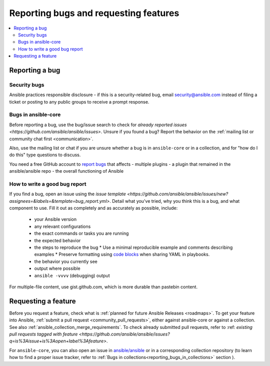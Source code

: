
.. _reporting_bugs_and_features:

**************************************
Reporting bugs and requesting features
**************************************

.. contents::
   :local:

.. _reporting_bugs:

Reporting a bug
===============

Security bugs
-------------

Ansible practices responsible disclosure - if this is a security-related bug, email `security@ansible.com <mailto:security@ansible.com>`_ instead of filing a ticket or posting to any public groups to receive a prompt response.

Bugs in ansible-core
--------------------

Before reporting a bug, use the bug/issue search to check for `already reported issues <https://github.com/ansible/ansible/issues>`. Unsure if you found a bug? Report the behavior on the :ref:`mailing list or community chat first <communication>`.

Also, use the mailing list or chat if you are unsure whether a bug is in ``ansible-core`` or in a collection, and for "how do I do this" type questions to discuss.

You need a free GitHub account to `report bugs <https://github.com/ansible/ansible/issues>`_ that affects
- multiple plugins
- a plugin that remained in the ansible/ansible repo
- the overall functioning of Ansible

How to write a good bug report
------------------------------

If you find a bug, open an issue using the `issue template <https://github.com/ansible/ansible/issues/new?assignees=&labels=&template=bug_report.yml>`. Detail what you've tried, why you think this is a bug, and what component to use. Fill it out as completely and as accurately as possible, include:

  * your Ansible version
  * any relevant configurations
  * the exact commands or tasks you are running
  * the expected behavior
  * the steps to reproduce the bug
    * Use a minimal reproducible example and comments describing examples
    * Preserve formatting using `code blocks  <https://help.github.com/articles/creating-and-highlighting-code-blocks/>`_ when sharing YAML in playbooks.
  * the behavior you currently see
  * output where possible
  * ``ansible -vvvv`` (debugging) output

For multiple-file content, use gist.github.com, which is more durable than pastebin content.

.. _request_features:

Requesting a feature
====================

Before you request a feature, check what is :ref:`planned for future Ansible Releases <roadmaps>`.
To get your feature into Ansible,  :ref:`submit a pull request <community_pull_requests>`, either against ansible-core or against a collection. See also :ref:`ansible_collection_merge_requirements`. To check already submitted pull requests, refer to :ref: `existing pull requests tagged with feature <https://github.com/ansible/ansible/issues?q=is%3Aissue+is%3Aopen+label%3Afeature>`.

For ``ansible-core``, you can also open an issue in `ansible/ansible <https://github.com/ansible/ansible/issues>`_  or in a corresponding collection repository (to learn how to find a proper issue tracker, refer to :ref:`Bugs in collections<reporting_bugs_in_collections>` section ).

